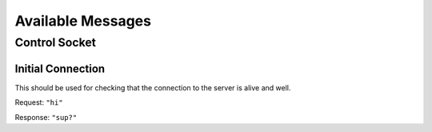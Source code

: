 Available Messages
##################

Control Socket
==============

Initial Connection
------------------

This should be used for checking that the connection to the server is alive
and well.

Request: ``"hi"``

Response: ``"sup?"``
